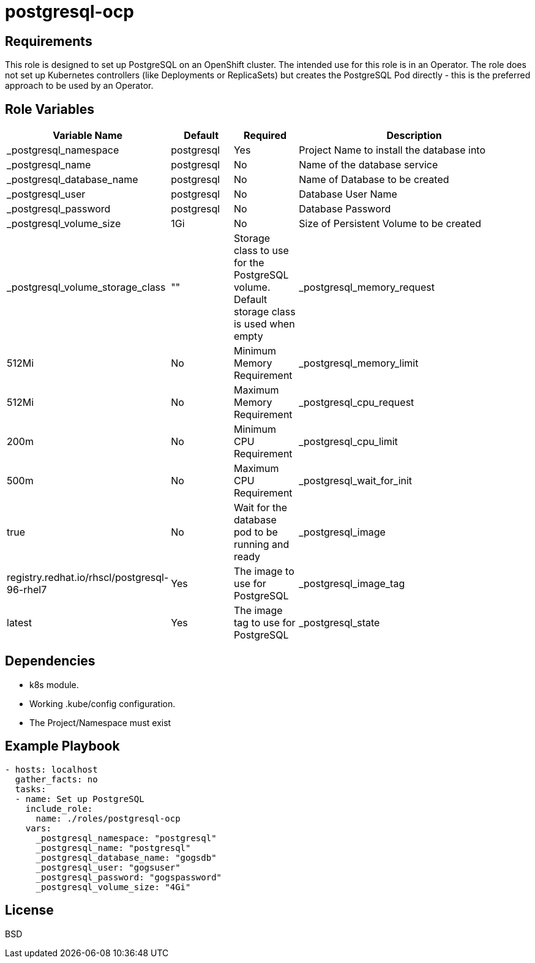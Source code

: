 postgresql-ocp
==============

Requirements
------------

This role is designed to set up PostgreSQL on an OpenShift cluster. The intended use for this role is in an Operator. The role does not set up Kubernetes controllers (like Deployments or ReplicaSets) but creates the PostgreSQL Pod directly - this is the preferred approach to be used by an Operator.

Role Variables
--------------

[cols="2,1,1,4",options="header"]
|====
|Variable Name|Default|Required|Description
|_postgresql_namespace|postgresql|Yes|Project Name to install the database into
|_postgresql_name|postgresql|No|Name of the database service
|_postgresql_database_name|postgresql|No|Name of Database to be created
|_postgresql_user|postgresql|No|Database User Name
|_postgresql_password|postgresql|No|Database Password
|_postgresql_volume_size|1Gi|No|Size of Persistent Volume to be created
|_postgresql_volume_storage_class|""|Storage class to use for the PostgreSQL volume. Default storage class is used when empty
|_postgresql_memory_request|512Mi|No|Minimum Memory Requirement
|_postgresql_memory_limit|512Mi|No|Maximum Memory Requirement
|_postgresql_cpu_request|200m|No|Minimum CPU Requirement
|_postgresql_cpu_limit|500m|No|Maximum CPU Requirement
|_postgresql_wait_for_init|true|No|Wait for the database pod to be running and ready
|_postgresql_image|registry.redhat.io/rhscl/postgresql-96-rhel7|Yes|The image to use for PostgreSQL
|_postgresql_image_tag|latest|Yes|The image tag to use for PostgreSQL
|_postgresql_state|present|No|`present` to install, `absent` to remove
|====

Dependencies
------------

* k8s module.
* Working .kube/config configuration.
* The Project/Namespace must exist

Example Playbook
----------------

[source,yaml]
----
- hosts: localhost
  gather_facts: no
  tasks:
  - name: Set up PostgreSQL
    include_role:
      name: ./roles/postgresql-ocp
    vars:
      _postgresql_namespace: "postgresql"
      _postgresql_name: "postgresql"
      _postgresql_database_name: "gogsdb"
      _postgresql_user: "gogsuser"
      _postgresql_password: "gogspassword"
      _postgresql_volume_size: "4Gi"
----

License
-------

BSD
